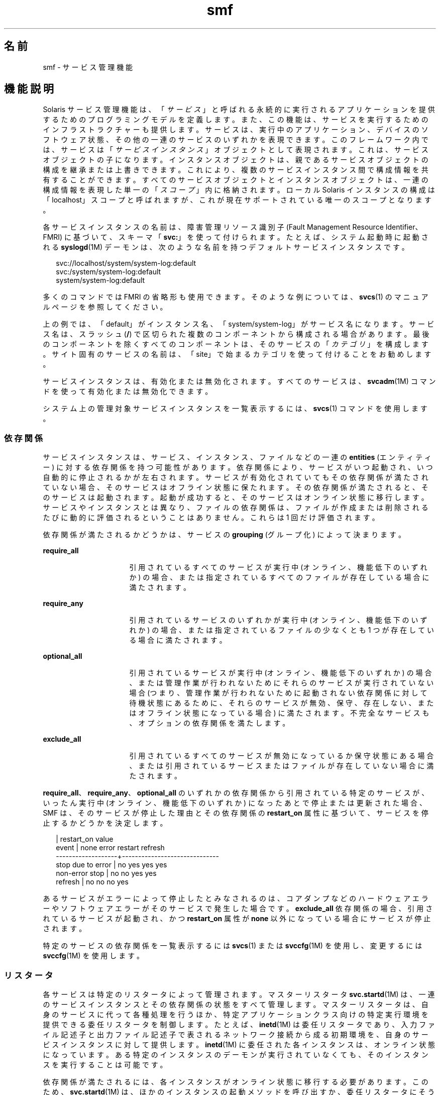 '\" te
.\" Copyright (c) 2009, 2011, Oracle and/or its affiliates. All rights reserved.
.TH smf 5 "2011 年 6 月 22 日" "SunOS 5.11" "標準、環境、マクロ"
.SH 名前
smf \- サービス管理機能
.SH 機能説明
.sp
.LP
Solaris サービス管理機能は、「\fIサービス\fR」と呼ばれる永続的に実行されるアプリケーションを提供するためのプログラミングモデルを定義します。また、この機能は、サービスを実行するためのインフラストラクチャーも提供します。サービスは、実行中のアプリケーション、デバイスのソフトウェア状態、その他の一連のサービスのいずれかを表現できます。このフレームワーク内では、サービスは「\fIサービスインスタンス\fR」オブジェクトとして表現されます。これは、サービスオブジェクトの子になります。インスタンスオブジェクトは、親であるサービスオブジェクトの構成を継承または上書きできます。これにより、複数のサービスインスタンス間で構成情報を共有することができます。すべてのサービスオブジェクトとインスタンスオブジェクトは、一連の構成情報を表現した単一の「\fIスコープ\fR」内に格納されます。ローカル Solaris インスタンスの構成は「localhost」スコープと呼ばれますが、これが現在サポートされている唯一のスコープとなります。
.sp
.LP
各サービスインスタンスの名前は、障害管理リソース識別子 (Fault Management Resource Identifier、FMRI) に基づいて、スキーマ「\fBsvc:\fR」を使って付けられます。たとえば、システム起動時に起動される \fBsyslogd\fR(1M) デーモンは、次のような名前を持つデフォルトサービスインスタンスです。
.sp
.in +2
.nf
svc://localhost/system/system-log:default
svc:/system/system-log:default
system/system-log:default
.fi
.in -2

.sp
.LP
多くのコマンドでは FMRI の省略形も使用できます。そのような例については、\fBsvcs\fR(1) のマニュアルページを参照してください。
.sp
.LP
上の例では、「default」がインスタンス名、「system/system-log」がサービス名になります。サービス名は、スラッシュ (\fB/\fR) で区切られた複数のコンポーネントから構成される場合があります。最後のコンポーネントを除くすべてのコンポーネントは、そのサービスの「\fIカテゴリ\fR」を構成します。サイト固有のサービスの名前は、「site」で始まるカテゴリを使って付けることをお勧めします。
.sp
.LP
サービスインスタンスは、有効化または無効化されます。すべてのサービスは、\fBsvcadm\fR(1M) コマンドを使って有効化または無効化できます。
.sp
.LP
システム上の管理対象サービスインスタンスを一覧表示するには、\fBsvcs\fR(1) コマンドを使用します。
.SS "依存関係"
.sp
.LP
サービスインスタンスは、サービス、インスタンス、ファイルなどの一連の \fBentities\fR (エンティティー) に対する依存関係を持つ可能性があります。依存関係により、サービスがいつ起動され、いつ自動的に停止されるかが左右されます。サービスが有効化されていてもその依存関係が満たされていない場合、そのサービスはオフライン状態に保たれます。その依存関係が満たされると、そのサービスは起動されます。起動が成功すると、そのサービスはオンライン状態に移行します。サービスやインスタンスとは異なり、ファイルの依存関係は、ファイルが作成または削除されるたびに動的に評価されるということはありません。これらは 1 回だけ評価されます。
.sp
.LP
依存関係が満たされるかどうかは、サービスの \fBgrouping\fR (グループ化) によって決まります。
.sp
.ne 2
.mk
.na
\fB\fBrequire_all\fR\fR
.ad
.RS 16n
.rt  
引用されているすべてのサービスが実行中 (オンライン、機能低下のいずれか) の場合、または指定されているすべてのファイルが存在している場合に満たされます。
.RE

.sp
.ne 2
.mk
.na
\fB\fBrequire_any\fR\fR
.ad
.RS 16n
.rt  
引用されているサービスのいずれかが実行中 (オンライン、機能低下のいずれか) の場合、または指定されているファイルの少なくとも 1 つが存在している場合に満たされます。
.RE

.sp
.ne 2
.mk
.na
\fB\fBoptional_all\fR\fR
.ad
.RS 16n
.rt  
引用されているサービスが実行中 (オンライン、機能低下のいずれか) の場合、または管理作業が行われないためにそれらのサービスが実行されていない場合 (つまり、管理作業が行われないために起動されない依存関係に対して待機状態にあるために、それらのサービスが無効、保守、存在しない、またはオフライン状態になっている場合) に満たされます。不完全なサービスも、オプションの依存関係を満たします。
.RE

.sp
.ne 2
.mk
.na
\fB\fBexclude_all\fR\fR
.ad
.RS 16n
.rt  
引用されているすべてのサービスが無効になっているか保守状態にある場合、または引用されているサービスまたはファイルが存在していない場合に満たされます。
.RE

.sp
.LP
\fBrequire_all\fR、\fBrequire_any\fR、\fBoptional_all\fR のいずれかの依存関係から引用されている特定のサービスが、いったん実行中 (オンライン、機能低下のいずれか) になったあとで停止または更新された場合、SMF は、そのサービスが停止した理由とその依存関係の \fBrestart_on\fR 属性に基づいて、サービスを停止するかどうかを決定します。
.sp
.in +2
.nf
                   |  restart_on value
event              |  none  error restart refresh
-------------------+------------------------------
stop due to error  |  no    yes   yes     yes
non-error stop     |  no    no    yes     yes
refresh            |  no    no    no      yes
.fi
.in -2

.sp
.LP
あるサービスがエラーによって停止したとみなされるのは、コアダンプなどのハードウェアエラーやソフトウェアエラーがそのサービスで発生した場合です。\fBexclude_all\fR 依存関係の場合、引用されているサービスが起動され、かつ \fBrestart_on\fR 属性が \fBnone\fR 以外になっている場合にサービスが停止されます。
.sp
.LP
特定のサービスの依存関係を一覧表示するには \fBsvcs\fR(1) または \fBsvccfg\fR(1M) を使用し、変更するには \fBsvccfg\fR(1M) を使用します。
.SS "リスタータ"
.sp
.LP
各サービスは特定のリスタータによって管理されます。マスターリスタータ \fBsvc.startd\fR(1M) は、一連のサービスインスタンスとその依存関係の状態をすべて管理します。マスターリスタータは、自身のサービスに代って各種処理を行うほか、特定アプリケーションクラス向けの特定実行環境を提供できる委任リスタータを制御します。たとえば、\fBinetd\fR(1M) は委任リスタータであり、入力ファイル記述子と出力ファイル記述子で表されるネットワーク接続から成る初期環境を、自身のサービスインスタンスに対して提供します。\fBinetd\fR(1M) に委任された各インスタンスは、オンライン状態になっています。ある特定のインスタンスのデーモンが実行されていなくても、そのインスタンスを実行することは可能です。
.sp
.LP
依存関係が満たされるには、各インスタンスがオンライン状態に移行する必要があります。このため、\fBsvc.startd\fR(1M) は、ほかのインスタンスの起動メソッドを呼び出すか、委任リスタータにそうするように指示します。これらの処理はオーバーラップする可能性があります。
.sp
.LP
現在のサービス群およびそれらに関連付けられたリスタータを確認するには、\fBsvcs\fR(1) を使用します。すべてのリスタータが使用する共通の構成については、\fBsmf_restarter\fR(5) を参照してください。
.SS "メソッド"
.sp
.LP
各サービスまたはサービスインスタンスは、サービスの起動、停止、および更新 (省略可能) を行う一連のメソッドを定義する必要があります。\fBsvc.startd\fR(1M) および類似の \fBfork\fR(2)-\fBexec\fR(2) リスタータ用のメソッド規約の詳細については、\fBsmf_method\fR(5) を参照してください。
.sp
.LP
レガシー構成情報を取得してリポジトリ内に格納するメソッドなど、各種の管理メソッドについては、\fBsvccfg\fR(1M) のマニュアルページを参照してください。
.sp
.LP
特定のサービスのメソッドを一覧表示したり変更したりするには、\fBsvccfg\fR(1M) コマンドを使用します。
.SS "状態"
.sp
.LP
各サービスインスタンスは常に明確に定義された特定の状態にありますが、どの状態になるかは、その依存関係、メソッドの実行結果、および契約イベントの可能性によって決まります。定義されている状態は、次のとおりです。
.sp
.ne 2
.mk
.na
\fB\fB未初期化\fR\fR
.ad
.RS 22n
.rt  
これは、すべてのサービスインスタンスの初期状態です。インスタンスは、\fBsvc.startd\fR(1M) または適切なリスタータによって評価された結果、保守、オフライン、無効のいずれかの状態に移行します。
.RE

.sp
.ne 2
.mk
.na
\fB\fBOFFLINE\fR\fR
.ad
.RS 22n
.rt  
インスタンスは有効になっていますが、まだ実行中でも実行可能でもありません。リスタータがあるサービスの起動メソッドまたはそれと同等のメソッドを正常に実行できた場合、そのインスタンスはオンライン状態に移行します。失敗した場合は通常、機能低下、保守のいずれかの状態に移行することがあります。管理作業を行うと未初期化状態に移行する可能性があります。
.RE

.sp
.ne 2
.mk
.na
\fB\fBONLINE\fR\fR
.ad
.RS 22n
.rt  
インスタンスは有効になっており、実行中であるか実行可能になっています。オンライン状態の具体的な内容はアプリケーションモデルに固有であり、サービスインスタンスを管理するリスタータによって定義されます。オンラインは、適切に構成されたサービスのすべての依存関係が満たされた場合に予想される動作状態です。インスタンスで障害が発生すると、機能低下、保守のいずれかの状態に移行する可能性があります。インスタンスが依存するサービスで障害が発生すると、オフライン、機能低下のいずれかの状態に移行する可能性があります。
.RE

.sp
.ne 2
.mk
.na
\fB\fBDEGRADED\fR\fR
.ad
.RS 22n
.rt  
インスタンスは有効になっており、実行中であるか実行可能になっています。ただし、通常の動作と比較すると、インスタンスはある制限された機能レベルで動作しています。インスタンスで障害が発生すると、保守状態に移行する可能性があります。インスタンスが依存するサービスで障害が発生すると、オフライン、機能低下のいずれかの状態に移行する可能性があります。機能が回復すると、オンライン状態に移行します。
.RE

.sp
.ne 2
.mk
.na
\fB\fB保守\fR\fR
.ad
.RS 22n
.rt  
インスタンスは有効になっていますが、実行可能ではありません。インスタンスを保守状態から移行させるには、\fBsvcadm clear\fR による管理作業が必要です。何らかの管理操作を実施中の場合、この保守状態に一時的に達する場合があります。
.RE

.sp
.ne 2
.mk
.na
\fB\fB無効\fR\fR
.ad
.RS 22n
.rt  
インスタンスは無効になっています。サービスを有効化するとオフライン状態に移行し、最終的には、すべての依存関係が満たされた時点でオンライン状態に移行します。
.RE

.sp
.ne 2
.mk
.na
\fB\fBレガシー実行\fR\fR
.ad
.RS 22n
.rt  
この状態は、サービス管理機能によって管理されていないレガシーインスタンスを表します。この状態のインスタンスはある時点で起動されたものですが、それが実行中かどうかはわかりません。この機能を使って行えるのは、インスタンスの監視だけであり、ほかの状態に移行させることはできません。
.RE

.sp
.LP
状態の移行には、結果的に元の状態に戻るようなものもあります。
.SS "イベント通知"
.sp
.LP
SMF では、SNMP または SMTP を使用することで状態の遷移を通知できます。状態遷移に関する情報イベントが発行され、\fBsnmp-notify\fR(1M) や \fBsmtp-notify\fR(1M) などの通知デーモンによって処理されます。無効になっているサービスの SMF 状態遷移では、通知は生成されません。ただし、遷移の最終状態が「無効」で、その遷移に関する通知パラメータが存在する場合に限り、通知が生成されます。遷移の初期状態と最終状態が同じである場合、通知は生成されません。
.SS "通知パラメータ"
.sp
.LP
SMF 状態遷移によって生成される情報イベントを除き、FMA イベントの通知パラメータは \fBsvc:/system/fm/notify-params:default \fR に保存されます。これらは、サービスまたは遷移中のサービスのインスタンスに保存されます。SMF 状態遷移によって生成されるイベントの通知パラメータは、システム全体のパラメータとして \fBsvc:/system/svc/global:default\fR で設定できます。システム全体の通知パラメータは、\fBscf_instance_get_pg_composed\fR(3SCF) と同様の合成検索が遷移中のインスタンスに見つからない場合に使用されます。通知パラメータは \fBsvccfg\fR(1M) を使用すると操作できます。DTD に記述されている \fBnotification_parameters\fR 要素を使用すると、サービスマニフェストまたはサービスプロファイルで通知パラメータを構成できます。次に例を示します。
.sp
.in +2
.nf
<notification_parameters>
     <event  value='from-online' />
     <type name='smtp' active="false">
        <parameter name='to'>
            <value_node value='root@local' />
            <value_node value='admin-alias@eng' />
        </parameter>
     </type>
     <type name='snmp' />
</notification_parameters>
.fi
.in -2
.sp

.sp
.LP
\fIevents\fR は、SMF 状態遷移セットをコンマで区切ったリストか、または FMA イベントクラスをコンマで区切ったリストです。\fIevents\fR に SMF 状態遷移セットと FMA イベントクラスを混在させることはできません。 
.sp
.LP
FMA サブシステムで診断される問題のライフサイクルを、初期の診断から暫定的な更新、最後の問題解決まで、\fBproblem- {diagnosed,updated,repaired,resolved} \fR の各タグを利用して記述できます。これらのタグは、基になる FMA プロトコルイベントクラス (すべて \fBlist.*\fR 階層に含まれる) の別名ですが、後者は通知の構成に使用しないようにしてください。
.sp
.ne 2
.mk
.na
\fB\fBproblem-diagnosed\fR\fR
.ad
.sp .6
.RS 4n
新しい問題が FMA サブシステムによって診断されました。診断には、1 つ以上の疑わしいリソースからなるリストが含まれています。これらのリソースは、それ以上のエラーの発生を防ぐために、自動的に隔離されている可能性があります (適切な場合)。問題はイベントペイロードの UUID で識別されます。この問題の解決ライフサイクルを表す追加のイベントには、一致する UUID が使用されます。
.RE

.sp
.ne 2
.mk
.na
\fB\fBproblem-updated\fR\fR
.ad
.sp .6
.RS 4n
問題の診断に含まれていた疑わしいリソースの 1 つ以上が、修復または交換されたか、または疑いがなくなりました (あるいは、再度障害が発生しました)。ただし、障害の発生したリソースが少なくとも 1 つリストに残っています。修復は、\fBfmadm\fR コマンド行 (\fBfmadm repaired、fmadm acquit、fmadm replaced\fR) の結果として、あるいは部品シリアル番号の変更の検出などを通して自動的に検出された可能性があります。
.RE

.sp
.ne 2
.mk
.na
\fB\fBproblem-repaired\fR\fR
.ad
.sp .6
.RS 4n
問題の診断に含まれていた疑わしいリソースのすべてが、修復または解決されたか、または疑いがなくなりました。この段階では、一部またはすべてのリソースがまだ隔離されている可能性があります。
.RE

.sp
.ne 2
.mk
.na
\fB\fBproblem-resolved\fR\fR
.ad
.sp .6
.RS 4n
問題の診断に含まれていた疑わしいリソースのすべてが、修復または解決されたか、疑いがなくなりました。さらに、隔離も解除されました (オフラインになっていた疑わしい CPU がオンラインに戻った場合など。通常、この隔離解除の処理は自動的に行われます)。\fB\fR
.RE

.sp
.LP
状態遷移セットは次のように定義されます。
.sp
.ne 2
.mk
.na
\fB\fBto-<state>\fR\fR
.ad
.RS 16n
.rt  
遷移の最終状態が <state> である、すべての遷移のセット。
.RE

.sp
.ne 2
.mk
.na
\fB\fBfrom-<state>\fR\fR
.ad
.RS 16n
.rt  
遷移の初期状態が <state> である、すべての遷移のセット。
.RE

.sp
.ne 2
.mk
.na
\fB\fB<state>\fR\fR
.ad
.RS 16n
.rt  
遷移の初期状態が <state> である、すべての遷移のセット。
.RE

.sp
.ne 2
.mk
.na
\fB\fBall\fR\fR
.ad
.RS 16n
.rt  
すべての遷移のセット。
.RE

.sp
.LP
state の有効な値は、maintenance、offline、disabled、online、および degraded です。遷移セットの定義の例は、\fBmaintenance\fR、\fB from-online\fR、\fBto-degraded\fR などです。
.SS "プロパティーとプロパティーグループ"
.sp
.LP
これまでに説明した依存関係、メソッド、委任リスタータ、およびインスタンス状態は、サービスまたはサービスインスタンスのプロパティーまたはプロパティーグループとして表現されます。サービスまたはサービスインスタンスは、任意の数のプロパティーグループを、アプリケーションデータの格納先として持つことができます。プロパティーグループをこのような方法で使用すれば、リポジトリがこの機能内のすべてのデータに対して提供する属性を、アプリケーションの構成情報から導き出すことができます。また、アプリケーションは、\fBservice_bundle\fR(4) DTD の適切なサブセットを使ってフレームワーク内の自身の構成データを表現することもできます。
.sp
.LP
プロパティーの検索は合成されます。あるプロパティーグループとプロパティーの組み合わせがサービスインスタンス上で見つからなかった場合、\fBlibscf\fR(3LIB) の大部分のコマンドや高レベルインタフェースは、その同じプロパティーとプロパティーグループの組み合わせを、そのインスタントを含むサービス上で検索します。これにより、共通の構成をサービスインスタンス間で共有することが可能になります。この合成は、サービスインスタンスとその親であるサービスとの間の一種の継承関係として捉えることができます。
.sp
.LP
プロパティーは、承認されていないプロセスによる変更から保護されます。\fBsmf_security\fR(5) を参照してください。
.SS "general プロパティーグループ"
.sp
.LP
\fBgeneral\fR プロパティーグループはすべてのサービスインスタンスに適用されます。次のプロパティーが含まれています。
.sp
.ne 2
.mk
.na
\fBenabled (boolean)\fR
.ad
.RS 22n
.rt  
インスタンスが有効になっているかどうかを指定します。インスタンスにこのプロパティーが存在しない場合、SMF はインスタンスのリスタータにリスタータの存在を通知しません。
.RE

.sp
.ne 2
.mk
.na
\fBrestarter (fmri)\fR
.ad
.RS 22n
.rt  
このサービスのリスタータ。詳細については、「リスタータ」の節を参照してください。このプロパティーが設定されていない場合は、システムのデフォルトのリスタータが使用されます。 
.RE

.sp
.ne 2
.mk
.na
\fBcomplete (astring)\fR
.ad
.RS 22n
.rt  
このサービスが完了したか、または開始すべきでない部分的な定義であるかを示します。このプロパティーは、マニフェストのインポート時、または管理者がインスタンスを手動で作成するときに自動的に設定されるため、変更は不要なはずです。
.RE

.SS "レイヤー"
.sp
.LP
リポジトリは、管理カスタマイズ、現在の状態、および標準の場所にあるファイルからのデフォルト値の組み合わせで構成されています。SMF 管理のファイルシステムの位置にあるマニフェストによって定義されているサービス、インスタンス、プロパティーグループ、およびプロパティーは、リポジトリ内で常に正確に表現されます。管理者またはほかのプログラムによって実行時に行われたカスタマイズは、捕獲されてリポジトリに保管されます。 
.sp
.LP
プロパティーはリポジトリ内で、マニフェスト、プロファイル、および管理カスタマイズからの異なる設定を反映した異なる値を持つ場合があります。デフォルトでユーザーおよびサービスに提供される値は、\fB レイヤー\fRと呼ばれる単純な優先順位スキームによって調停されます。 
.sp
.LP
SMF によって 4 つのレイヤーが追跡されます。優先順位の高い順に示すと、次のようになります。
.sp
.ne 2
.mk
.na
\fBadmin\fR
.ad
.RS 18n
.rt  
SMF コマンドまたはライブラリの対話型使用によって実行されたすべての変更。このレイヤーは優先順位がもっとも高くなります。
.RE

.sp
.ne 2
.mk
.na
\fBsite-profile\fR
.ad
.RS 18n
.rt  
\fB/etc/svc/profile/site\fR ディレクトリのファイルか、レガシーの \fB/etc/svc/profile/site.xml\fR および \fB/var/svc/profile/site.xml\fR ファイルのすべての値。
.RE

.sp
.ne 2
.mk
.na
\fBsystem-profile\fR
.ad
.RS 18n
.rt  
システムプロファイルの場所 \fB/etc/svc/profile/generic.xml\fR および \fB/etc/svc/profile/platform.xml\fR のすべての値
.RE

.sp
.ne 2
.mk
.na
\fBmanifest\fR
.ad
.RS 18n
.rt  
システムマニフェストの場所 \fB/lib/svc/manifest\fR または \fB/var/svc/manifest\fR のすべての値。 
.RE

.sp
.LP
個々のレイヤー内におけるプロパティーの競合は許可されません。\fBadmin\fR レイヤーに競合するプロパティーがある場合、以前のプロパティーが単純に上書きされます。同じプロパティーが複数のファイルによってほかのレイヤーで配信され、高いレイヤーで設定されない場合、インスタンス全体に競合状態のタグが付けられ、競合中の定義が削除されるか高いレイヤーでプロパティーが設定されるまでは、\fBsvc.startd\fR(1M) によって開始されません。\fBsvccfg\fR および \fBsvcprop\fR などの単一の値を要求するその他の \fBlibscf\fR 利用者は、すべての適切な値からランダムなプロパティー設定を取得します。競合中のどの値が返されるかは保証されません。
.SS "スナップショット"
.sp
.LP
リポジトリ内の各インスタンスに関する履歴データが、サービス管理機能によって管理されます。このデータは、管理上の検査やロールバック向けの読み取り専用スナップショットとして利用可能となります。利用可能なスナップショットタイプは次のとおりです。
.sp
.ne 2
.mk
.na
\fB\fBinitial\fR\fR
.ad
.RS 12n
.rt  
管理者によって作成されたかパッケージインストール中に生成されたインスタンスの初期構成。
.RE

.sp
.ne 2
.mk
.na
\fB\fBprevious\fR\fR
.ad
.RS 12n
.rt  
元に戻す管理操作を実行する際に取得された、その時点における構成。
.RE

.sp
.ne 2
.mk
.na
\fB\fBrunning\fR\fR
.ad
.RS 12n
.rt  
インスタンスの実行中の構成。
.RE

.sp
.ne 2
.mk
.na
\fB\fBstart\fR\fR
.ad
.RS 12n
.rt  
オンライン状態への正常移行中に取得された構成。
.RE

.sp
.LP
\fBsvccfg\fR(1M) コマンドを使用すれば、スナップショットを操作できます。
.SS "特殊なプロパティーグループ"
.sp
.LP
プロパティーグループの中には、「\fB非永続的\fR」とマークされているものがあります。それらのグループはスナップショット内にバックアップされず、その内容はシステムブート中にクリアされます。そのようなグループは一般に、システムの再起動時に消えてもかまわないようなアクティブプログラム状態を保持します。
.SS "構成リポジトリ"
.sp
.LP
サービスやサービスインスタンスに関連付けられたプロパティーに加え、各サービスインスタンスの現在の状態が、\fBsvc.configd\fR(1M) が管理するシステムリポジトリ内に格納されます。 
.sp
.LP
サービス管理機能データ用のリポジトリを管理するには、\fBsvc.configd\fR(1M) を使用します。
.SS "サービスバンドル、マニフェスト、およびプロファイル"
.sp
.LP
構成リポジトリ内に格納されている、サービスまたはサービスインスタンスに関連付けられた情報は、XML ベースのファイルとしてエクスポートできます。サービスバンドルと呼ばれるそれらの XML ファイルは移植性に優れており、バックアップ用途に適しています。サービスバンドルは次のいずれかのタイプに分類されます。
.sp
.ne 2
.mk
.na
\fB\fBmanifests\fR\fR
.ad
.RS 13n
.rt  
特定のサービス群またはサービスインスタンス群に関連付けられたプロパティーをすべて含んだファイル。
.RE

.sp
.ne 2
.mk
.na
\fB\fBprofiles\fR\fR
.ad
.RS 13n
.rt  
一連のサービスインスタンスと各インスタンスの enabled プロパティー (general プロパティーグループの \fBboolean\fR 型プロパティー) の値を含んだファイル。
.sp
プロファイルには、サービスおよびインスタンスのプロパティーの構成値も含まれることがあります。プロファイルにテンプレート要素を定義することはできません。
.sp
プロファイルでは、\fBservice_bundle\fR(4) で説明されている DTD の要素の緩和されたセットを使用できます。これらを使用するには、\fBDOCTYPE\fR エントリに次の定義を追加するようにしてください。
.sp
.in +2
.nf
<!ENTITY % profile "INCLUDE">
<!ENTITY % manifest "IGNORE">
.fi
.in -2
.sp

.RE

.sp
.LP
特定のリポジトリに対してサービスバンドルのインポート、エクスポートを行うには、\fBsvccfg\fR(1M) コマンドを使用します。サービスバンドルのファイル形式や作成時のガイドラインについては、\fBservice_bundle\fR(4) を参照してください。
.SS "マイルストーン"
.sp
.LP
\fBsmf\fR マイルストーンは、複数のサービス依存関係を集約するサービスです。通常、マイルストーンは、それ自体で有用な機能を果たすことはありませんが、ほかのサービスが利用できるようにシステム対応状況の特定の状態を宣言します。たとえば、\fBname-services\fR マイルストーンは、単に現在有効になっているネームサービスに依存します。
.SS "レガシー起動スクリプト"
.sp
.LP
\fB/etc/rc?.d\fR ディレクトリ内の起動プログラムは、対応する実行レベルのマイルストーンの一部として実行されます。
.sp
.ne 2
.mk
.na
\fB\fB/etc/rcS.d\fR\fR
.ad
.RS 14n
.rt  
\fBmilestone/single-user:default\fR
.RE

.sp
.ne 2
.mk
.na
\fB\fB/etc/rc2.d\fR\fR
.ad
.RS 14n
.rt  
\fBmilestone/multi-user:default\fR
.RE

.sp
.ne 2
.mk
.na
\fB\fB/etc/rc3.d\fR\fR
.ad
.RS 14n
.rt  
\fBmilestone/multi-user-server:default\fR
.RE

.sp
.LP
各プログラムの実行は特定の機能限定版のサービスインスタンスとして表現され、プログラムのパスに基づいて命名されます。これらのインスタンスは、特殊な状態であるレガシー実行状態に保たれます。
.sp
.LP
これらのインスタンスは enabled プロパティー (general プロパティーグループの \fBboolean\fR 型プロパティー) を持たず、一般に \fBsvcadm\fR(1M) コマンドを使って操作することもできません。これらのプログラムについては、エラー診断や再起動は行われません。
.SH 関連項目
.sp
.LP
\fBsvcs\fR(1), \fBinetd\fR(1M), \fBsnmp-notify\fR(1M), \fBsmtp-notify\fR(1M),\fBsvcadm\fR(1M), \fBsvccfg\fR(1M), \fBsvc.configd\fR(1M), \fBsvc.startd\fR(1M), \fBexec\fR(2), \fBfork\fR(2), \fBlibscf\fR(3LIB), \fBstrftime\fR(3C), \fBcontract\fR(4), \fBservice_bundle\fR(4), \fBsmf_bootstrap\fR(5), \fBsmf_method\fR(5), \fBsmf_restarter\fR(5), \fBsmf_security\fR(5)
